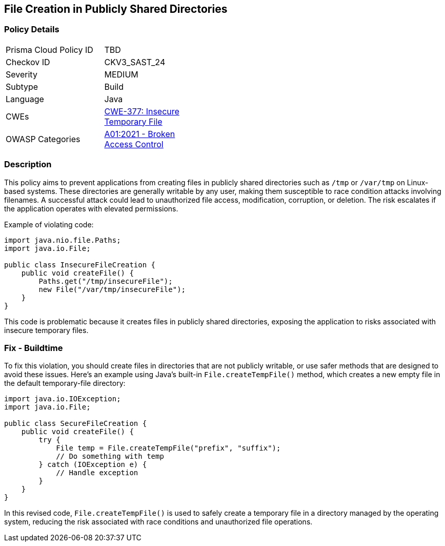 == File Creation in Publicly Shared Directories

=== Policy Details

[width=45%]
[cols="1,1"]
|=== 
|Prisma Cloud Policy ID 
| TBD

|Checkov ID 
|CKV3_SAST_24

|Severity
|MEDIUM

|Subtype
|Build

|Language
|Java

|CWEs
|https://cwe.mitre.org/data/definitions/377.html[CWE-377: Insecure Temporary File]

|OWASP Categories
|https://owasp.org/Top10/A01_2021-Broken_Access_Control/[A01:2021 - Broken Access Control]

|=== 

=== Description

This policy aims to prevent applications from creating files in publicly shared directories such as `/tmp` or `/var/tmp` on Linux-based systems. These directories are generally writable by any user, making them susceptible to race condition attacks involving filenames. A successful attack could lead to unauthorized file access, modification, corruption, or deletion. The risk escalates if the application operates with elevated permissions.

Example of violating code:

[source,java]
----
import java.nio.file.Paths;
import java.io.File;

public class InsecureFileCreation {
    public void createFile() {
        Paths.get("/tmp/insecureFile");
        new File("/var/tmp/insecureFile");
    }
}
----

This code is problematic because it creates files in publicly shared directories, exposing the application to risks associated with insecure temporary files.

=== Fix - Buildtime

To fix this violation, you should create files in directories that are not publicly writable, or use safer methods that are designed to avoid these issues. Here's an example using Java's built-in `File.createTempFile()` method, which creates a new empty file in the default temporary-file directory:

[source,java]
----
import java.io.IOException;
import java.io.File;

public class SecureFileCreation {
    public void createFile() {
        try {
            File temp = File.createTempFile("prefix", "suffix");
            // Do something with temp
        } catch (IOException e) {
            // Handle exception
        }
    }
}
----

In this revised code, `File.createTempFile()` is used to safely create a temporary file in a directory managed by the operating system, reducing the risk associated with race conditions and unauthorized file operations.
